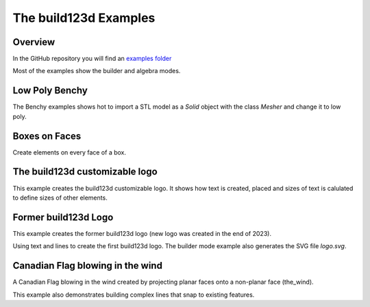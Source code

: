#######################
The build123d Examples
#######################
.. |siren| replace:: 🚨 
.. |Builder| replace:: 🔨
.. |Algebra| replace:: ✏️ 

Overview
--------------------------------

In the GitHub repository you will find an `examples folder <https://github.com/42sol-eu/build123d/tree/examples>`_ 

Most of the examples show the builder and algebra modes.

.. ----------------------------------------------------------------------------------------------
.. Index Section
.. ----------------------------------------------------------------------------------------------


.. grid:: 3

    .. grid-item-card:: Low Poly Benchy |Builder|
        :img-top:  assets/examples/thumbnail_benchy_01.png
        :link: examples-benchy
        :link-type: ref

    .. grid-item-card:: Boxes on Faces |Builder| |Algebra|
        :img-top: assets/examples/thumbnail_boxes_on_faces_01.png
        :link: examples-boxes_on_faces
        :link-type: ref

    .. grid-item-card:: build123d customizable logo |Builder| |Algebra|
        :img-top: assets/examples/thumbnail_build123d_customizable_logo_01.png
        :link: examples-build123d_customizable_logo
        :link-type: ref

    .. grid-item-card:: Former build123d Logo |Builder| |Algebra|
            :img-top: assets/examples/thumbnail_build123d_logo_01.png
            :link: examples-build123d_logo
            :link-type: ref
    

    .. grid-item-card:: Canadian Flag blowing in the wind |Builder| |Algebra| 
            :img-top: assets/examples/thumbnail_canadian_flag_01.png
            :link: examples-canadian_flag
            :link-type: ref
        
.. NOTE 01: insert new example thumbnails above this line

.. TODO: Copy this block to add the example thumbnails here
    .. grid-item-card:: name-of-your-example-with-spaces |Builder| |Algebra|
            :img-top: assets/examples/thumbnail_{name-of-your-example}_01.{extension}
            :link: examples-{name-of-your-example}
            :link-type: ref
   
.. ----------------------------------------------------------------------------------------------
.. Details Section
.. ----------------------------------------------------------------------------------------------

.. _examples-benchy:

Low Poly Benchy
--------------------------------
.. image:: assets/examples/example_benchy_01.png
    :align: center


The Benchy examples shows hot to import a STL model as a `Solid` object with the class `Mesher` and change it to low poly.

.. note 

     *Attribution:*
     The low-poly-benchy used in this example is by `reddaugherty`, see
     https://www.printables.com/model/151134-low-poly-benchy.


.. dropdown:: Gallery

    .. image:: assets/examples/example_benchy_02.png
        :align: center


    .. image:: assets/examples/example_benchy_03.png
        :align: center

.. dropdown:: |Builder| Reference Implementation (Builder Mode) 

    .. literalinclude:: ../examples/benchy.py
        :start-after: [Code]
        :end-before: [End]

.. ----------------------------------------------------------------------------------------------

.. _examples-boxes_on_faces:

Boxes on Faces
--------------------------------
.. image:: assets/examples/example_boxes_on_faces_01.png
    :align: center

Create elements on every face of a box.


.. dropdown:: |Builder| Reference Implementation (Builder Mode) 

    .. literalinclude:: ../examples/boxes_on_faces.py
        :start-after: [Code]
        :end-before: [End]

.. dropdown:: |Algebra| Reference Implementation (Algebra Mode)  

    .. literalinclude:: ../examples/boxes_on_faces_algebra.py
        :start-after: [Code]
        :end-before: [End]

.. _examples-build123d_customizable_logo:

The build123d customizable logo
--------------------------------
.. image:: assets/examples/example_build123d_customizable_logo_01.png
    :align: center

This example creates the build123d customizable logo.
It shows how text is created, placed and sizes of text is calulated to define sizes of other elements.

.. dropdown:: |Builder| Reference Implementation (Builder Mode) 

    .. literalinclude:: ../examples/build123d_customizable_logo.py
        :start-after: [Code]
        :end-before: [End]

.. dropdown:: |Algebra| Reference Implementation (Algebra Mode)  

    .. literalinclude:: ../examples/build123d_customizable_logo_algebra.py
        :start-after: [Code]
        :end-before: [End]


.. _examples-build123d_logo:

Former build123d Logo
--------------------------------
.. image:: assets/examples/example_build123d_logo_01.png
    :align: center


This example creates the former build123d logo (new logo was created in the end of 2023).

Using text and lines to create the first build123d logo. 
The builder mode example also generates the SVG file `logo.svg`.


.. dropdown:: |Builder| Reference Implementation (Builder Mode) 

    .. literalinclude:: ../examples/build123d_logo.py
        :start-after: [Code]
        :end-before: [End]
    
.. dropdown:: |Algebra| Reference Implementation (Algebra Mode) 

    .. literalinclude:: ../examples/build123d_logo_algebra.py
        :start-after: [Code]
        :end-before: [End]


.. _examples-canadian_flag:

Canadian Flag blowing in the wind
--------------------------------
.. image:: assets/examples/example_canadian_flag_01.png
    :align: center



A Canadian Flag blowing in the wind created by projecting planar faces onto a non-planar face (the_wind).

This example also demonstrates building complex lines that snap to existing features.


.. dropdown:: More Images

    .. image:: assets/examples/example_canadian_flag_02.png
        :align: center

    .. image:: assets/examples/example_canadian_flag_03.png
        :align: center


.. dropdown:: |Builder| Reference Implementation (Builder Mode) 

    .. literalinclude:: ../examples/canadian_flag.py
        :start-after: [Code]
        :end-before: [End]
    
.. dropdown:: |Algebra| Reference Implementation (Algebra Mode) 

    .. literalinclude:: ../examples/canadian_flag_algebra.py
        :start-after: [Code]
        :end-before: [End]
    

.. NOTE 02: insert new example thumbnails above this line
    

.. TODO: Copy this block to add your example details here
    .. _examples-{name-of-your-example}:

    {name-of-your-example-with-spaces}
    --------------------------------
    .. image:: assets/examples/example_{name-of-your-example}_01.{extension}
    :align: center

    .. image:: assets/examples/example_{name-of-your-example}_02.{extension}
    :align: center

    .. dropdown:: info

        TODO: add more information about your example 

    .. dropdown:: |Builder| Reference Implementation (Builder Mode) 

        .. literalinclude:: ../examples/boxes_on_faces.py
            :start-after: [Code]
            :end-before: [End]

    .. dropdown:: |Algebra| Reference Implementation (Algebra Mode)  

        .. literalinclude:: ../examples/boxes_on_faces_algebra.py
            :start-after: [Code]
            :end-before: [End]